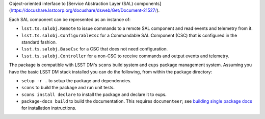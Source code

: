 Object-oriented interface to [Service Abstraction Layer (SAL) components](https://docushare.lsstcorp.org/docushare/dsweb/Get/Document-21527/).

Each SAL component can be represented as an instance of:

* ``lsst.ts.salobj.Remote`` to issue commands to a remote SAL component and read events and telemetry from it.
* ``lsst.ts.salobj.ConfigurableCsc`` for a Commandable SAL Component (CSC) that is configured in the standard fashion.
* ``lsst.ts.salobj.BaseCsc`` for a CSC that does not need configuration.
* ``lsst.ts.salobj.Controller`` for a non-CSC to receive commands and output events and telemetry.

The package is compatible with LSST DM's ``scons`` build system and ``eups`` package management system.
Assuming you have the basic LSST DM stack installed you can do the following, from within the package directory:

* ``setup -r .`` to setup the package and dependencies.
* ``scons`` to build the package and run unit tests.
* ``scons install declare`` to install the package and declare it to eups.
* ``package-docs build`` to build the documentation.
  This requires ``documenteer``; see `building single package docs`_ for installation instructions.

.. _building single package docs: https://developer.lsst.io/stack/building-single-package-docs.html
